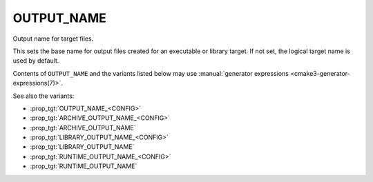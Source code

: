 OUTPUT_NAME
-----------

Output name for target files.

This sets the base name for output files created for an executable or
library target.  If not set, the logical target name is used by
default.

Contents of ``OUTPUT_NAME`` and the variants listed below may use
:manual:`generator expressions <cmake3-generator-expressions(7)>`.

See also the variants:

* :prop_tgt:`OUTPUT_NAME_<CONFIG>`
* :prop_tgt:`ARCHIVE_OUTPUT_NAME_<CONFIG>`
* :prop_tgt:`ARCHIVE_OUTPUT_NAME`
* :prop_tgt:`LIBRARY_OUTPUT_NAME_<CONFIG>`
* :prop_tgt:`LIBRARY_OUTPUT_NAME`
* :prop_tgt:`RUNTIME_OUTPUT_NAME_<CONFIG>`
* :prop_tgt:`RUNTIME_OUTPUT_NAME`
